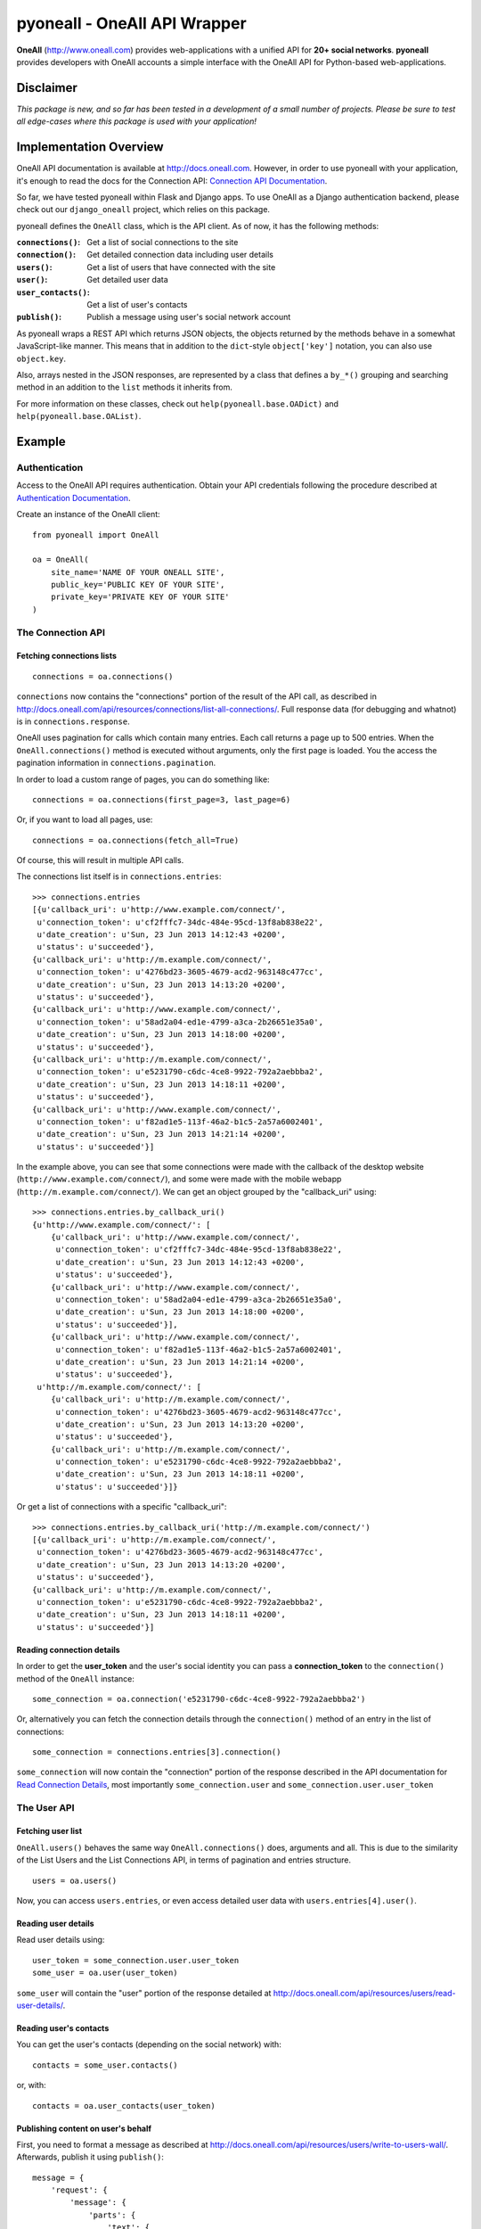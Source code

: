 pyoneall - OneAll API Wrapper
=============================

**OneAll** (|oneall|_) provides web-applications with a unified API for **20+ social networks**.
**pyoneall** provides developers with OneAll accounts a simple interface with the OneAll API for Python-based web-applications.

Disclaimer
----------
*This package is new, and so far has been tested in a development of a small number of projects.*
*Please be sure to test all edge-cases where this package is used with your application!*

Implementation Overview
-----------------------
OneAll API documentation is available at |onealldoc|_. However, in order to use pyoneall with your application, it's
enough to read the docs for the Connection API: `Connection API Documentation`_.

So far, we have tested pyoneall within Flask and Django apps. To use OneAll as a Django authentication backend,
please check out our ``django_oneall`` project, which relies on this package.

pyoneall defines the ``OneAll`` class, which is the API client. As of now, it has the following methods:

:``connections()``: Get a list of social connections to the site
:``connection()``: Get detailed connection data including user details
:``users()``: Get a list of users that have connected with the site
:``user()``: Get detailed user data
:``user_contacts()``: Get a list of user's contacts
:``publish()``: Publish a message using user's social network account

As pyoneall wraps a REST API which returns JSON objects, the objects returned by the methods behave in a somewhat
JavaScript-like manner. This means that in addition to the ``dict``-style ``object['key']`` notation, you can also
use ``object.key``.

Also, arrays nested in the JSON responses, are represented by a class that defines a ``by_*()`` grouping and searching
method in an addition to the ``list`` methods it inherits from.

For more information on these classes, check out ``help(pyoneall.base.OADict)`` and ``help(pyoneall.base.OAList)``.

Example
-------

Authentication
~~~~~~~~~~~~~~
Access to the OneAll API requires authentication. Obtain your API credentials following the procedure described at
`Authentication Documentation`_.

Create an instance of the OneAll client::

    from pyoneall import OneAll

    oa = OneAll(
        site_name='NAME OF YOUR ONEALL SITE',
        public_key='PUBLIC KEY OF YOUR SITE',
        private_key='PRIVATE KEY OF YOUR SITE'
    )

The Connection API
~~~~~~~~~~~~~~~~~~
Fetching connections lists
**************************
::

    connections = oa.connections()

``connections`` now contains the "connections" portion of the result of the API call, as described in
`<http://docs.oneall.com/api/resources/connections/list-all-connections/>`_.
Full response data (for debugging and whatnot) is in ``connections.response``.

OneAll uses pagination for calls which contain many entries. Each call returns a page up to 500 entries. When the
``OneAll.connections()`` method is executed without arguments, only the first page is loaded. You the access the
pagination information in ``connections.pagination``.

In order to load a custom range of pages, you can do something like::

    connections = oa.connections(first_page=3, last_page=6)

Or, if you want to load all pages, use::

    connections = oa.connections(fetch_all=True)

Of course, this will result in multiple API calls.

The connections list itself is in ``connections.entries``::

    >>> connections.entries
    [{u'callback_uri': u'http://www.example.com/connect/',
     u'connection_token': u'cf2fffc7-34dc-484e-95cd-13f8ab838e22',
     u'date_creation': u'Sun, 23 Jun 2013 14:12:43 +0200',
     u'status': u'succeeded'},
    {u'callback_uri': u'http://m.example.com/connect/',
     u'connection_token': u'4276bd23-3605-4679-acd2-963148c477cc',
     u'date_creation': u'Sun, 23 Jun 2013 14:13:20 +0200',
     u'status': u'succeeded'},
    {u'callback_uri': u'http://www.example.com/connect/',
     u'connection_token': u'58ad2a04-ed1e-4799-a3ca-2b26651e35a0',
     u'date_creation': u'Sun, 23 Jun 2013 14:18:00 +0200',
     u'status': u'succeeded'},
    {u'callback_uri': u'http://m.example.com/connect/',
     u'connection_token': u'e5231790-c6dc-4ce8-9922-792a2aebbba2',
     u'date_creation': u'Sun, 23 Jun 2013 14:18:11 +0200',
     u'status': u'succeeded'},
    {u'callback_uri': u'http://www.example.com/connect/',
     u'connection_token': u'f82ad1e5-113f-46a2-b1c5-2a57a6002401',
     u'date_creation': u'Sun, 23 Jun 2013 14:21:14 +0200',
     u'status': u'succeeded'}]

In the example above, you can see that some connections were made with the callback of the desktop website
(``http://www.example.com/connect/``), and some were made with the mobile webapp (``http://m.example.com/connect/``).
We can get an object grouped by the "callback_uri" using::

    >>> connections.entries.by_callback_uri()
    {u'http://www.example.com/connect/': [
        {u'callback_uri': u'http://www.example.com/connect/',
         u'connection_token': u'cf2fffc7-34dc-484e-95cd-13f8ab838e22',
         u'date_creation': u'Sun, 23 Jun 2013 14:12:43 +0200',
         u'status': u'succeeded'},
        {u'callback_uri': u'http://www.example.com/connect/',
         u'connection_token': u'58ad2a04-ed1e-4799-a3ca-2b26651e35a0',
         u'date_creation': u'Sun, 23 Jun 2013 14:18:00 +0200',
         u'status': u'succeeded'}],
        {u'callback_uri': u'http://www.example.com/connect/',
         u'connection_token': u'f82ad1e5-113f-46a2-b1c5-2a57a6002401',
         u'date_creation': u'Sun, 23 Jun 2013 14:21:14 +0200',
         u'status': u'succeeded'},
     u'http://m.example.com/connect/': [
        {u'callback_uri': u'http://m.example.com/connect/',
         u'connection_token': u'4276bd23-3605-4679-acd2-963148c477cc',
         u'date_creation': u'Sun, 23 Jun 2013 14:13:20 +0200',
         u'status': u'succeeded'},
        {u'callback_uri': u'http://m.example.com/connect/',
         u'connection_token': u'e5231790-c6dc-4ce8-9922-792a2aebbba2',
         u'date_creation': u'Sun, 23 Jun 2013 14:18:11 +0200',
         u'status': u'succeeded'}]}

Or get a list of connections with a specific "callback_uri"::

    >>> connections.entries.by_callback_uri('http://m.example.com/connect/')
    [{u'callback_uri': u'http://m.example.com/connect/',
     u'connection_token': u'4276bd23-3605-4679-acd2-963148c477cc',
     u'date_creation': u'Sun, 23 Jun 2013 14:13:20 +0200',
     u'status': u'succeeded'},
    {u'callback_uri': u'http://m.example.com/connect/',
     u'connection_token': u'e5231790-c6dc-4ce8-9922-792a2aebbba2',
     u'date_creation': u'Sun, 23 Jun 2013 14:18:11 +0200',
     u'status': u'succeeded'}]

Reading connection details
**************************
In order to get the **user_token** and the user's social identity you can pass a **connection_token** to the
``connection()`` method of the ``OneAll`` instance::

    some_connection = oa.connection('e5231790-c6dc-4ce8-9922-792a2aebbba2')

Or, alternatively you can fetch the connection details through the ``connection()`` method of an entry in the list
of connections::

    some_connection = connections.entries[3].connection()

``some_connection`` will now contain the "connection" portion of the response described in the API documentation for
`Read Connection Details`_, most importantly ``some_connection.user`` and ``some_connection.user.user_token``

The User API
~~~~~~~~~~~~
Fetching user list
******************
``OneAll.users()`` behaves the same way ``OneAll.connections()`` does, arguments and all. This is due to the similarity
of the List Users and the List Connections API, in terms of pagination and entries structure.
::

    users = oa.users()

Now, you can access ``users.entries``, or even access detailed user data with ``users.entries[4].user()``.

Reading user details
********************
Read user details using::

    user_token = some_connection.user.user_token
    some_user = oa.user(user_token)

``some_user`` will contain the "user" portion of the response detailed at
`<http://docs.oneall.com/api/resources/users/read-user-details/>`_.

Reading user's contacts
***********************
You can get the user's contacts (depending on the social network) with::

    contacts = some_user.contacts()

or, with::

    contacts = oa.user_contacts(user_token)

Publishing content on user's behalf
***********************************
First, you need to format a message as described at `<http://docs.oneall.com/api/resources/users/write-to-users-wall/>`_.
Afterwards, publish it using ``publish()``::

    message = {
        'request': {
            'message': {
                'parts': {
                    'text': {
                        'body': 'Hello World!' }}}}}

    oa.publish(user_token, message)

License
-------
Copyright (c) 2013, Leandigo (|leandigo|_)
Released under the MIT License. See the LICENSE file for details.

.. |leandigo| replace:: www.leandigo.com
.. _leandigo: http://www.leandigo.com
.. |oneall| replace:: http://www.oneall.com
.. _oneall: http://www.oneall.com
.. |onealldoc| replace:: http://docs.oneall.com
.. _onealldoc: http://docs.oneall.com
.. _Connection API Documentation: http://docs.oneall.com/api/resources/connections/
.. _Authentication Documentation: http://docs.oneall.com/api/basic/authentication/
.. _Read Connection Details: http://docs.oneall.com/api/resources/connections/read-connection-details/